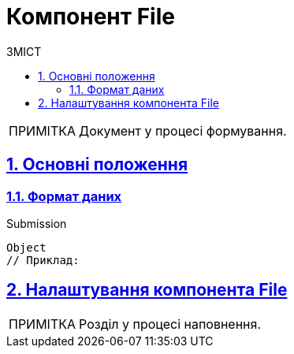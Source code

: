 = Компонент File
:toc-title: ЗМІСТ
:toc: auto
:toclevels: 5
:experimental:
:important-caption:     ВАЖЛИВО
:note-caption:          ПРИМІТКА
:tip-caption:           ПІДКАЗКА
:warning-caption:       ПОПЕРЕДЖЕННЯ
:caution-caption:       УВАГА
:example-caption:           Приклад
:figure-caption:            Зображення
:table-caption:             Таблиця
:appendix-caption:          Додаток
:sectnums:
:sectnumlevels: 5
:sectanchors:
:sectlinks:
:partnums:

NOTE: Документ у процесі формування.

== Основні положення

=== Формат даних

.Submission
[source,typescript]
----
Object
// Приклад:
----

////
== Головні функції

== Часті сценарії використання
////

== Налаштування компонента File
NOTE: Розділ у процесі наповнення.

////
=== Вкладка Display

=== Вкладка File
TODO: Додати про оновлення поля Storage на вкладці File.

=== Вкладка Data

=== Вкладка Validation

=== Вкладка API
